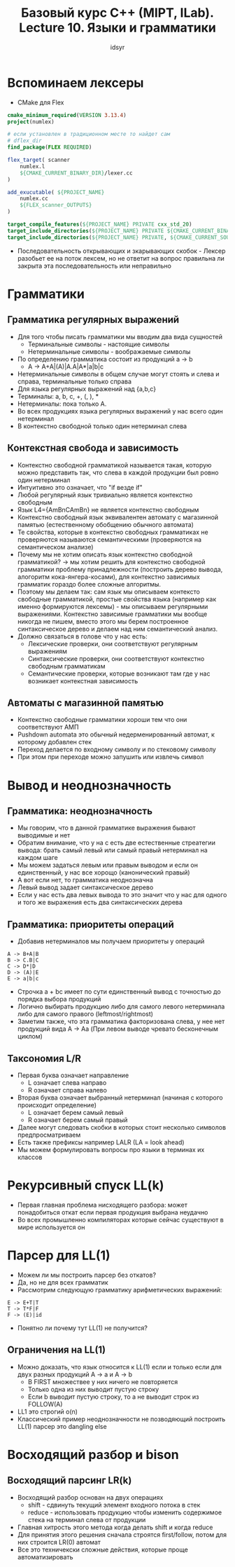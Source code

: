 #+TITLE:Базовый курс C++ (MIPT, ILab). Lecture 10. Языки и грамматики
#+AUTHOR: idsyr
#+DESCRIPTION: B1
#+STARTUP: showeveryhing
#+OPTIONS: toc:2


* Вспоминаем лексеры
- CMake для Flex
#+begin_src cmake
    cmake_minimum_required(VERSION 3.13.4)
    project(numlex)
    
    # если установлен в традиционном месте то найдет сам
    # dflex_dir
    find_package(FLEX REQUIRED)

    flex_target( scanner
        numlex.l
        ${CMAKE_CURRENT_BINARY_DIR}/lexer.cc
    ) 
 
    add_exucutable( ${PROJECT_NAME}
        numlex.cc
        ${FLEX_scanner_OUTPUTS}
    )
    
    target_compile_features(${PROJECT_NAME} PRIVATE cxx_std_20)
    target_include_directories(${PROJECT_NAME} PRIVATE ${CMAKE_CURRENT_BINARY_DIR})
    target_include_directories(${PROJECT_NAME} PRIVATE, ${CMAKE_CURRENT_SOURCE_DIR}) 
#+end_src
- Последовательность открывающих и зкарывающих скобок - Лексер разобьет ее на поток лексем, но не ответит на вопрос правильна ли закрыта эта последовательность или неправильно 


* Грамматики
** Грамматика регулярных выражений
- Для того чтобы писать грамматики мы вводим два вида сущностей
    - Терминальные символы   - настоящие символы
    - Нетерминальные символы - воображаемые символы
- По определению грамматика состоит из продукций a -> b
    - A -> A+A|(A)|A.A|A*|a|b|c
- Нетерминальные символы в общем случае могут стоять и слева и справа, терминальные только справа
- Для языка регулярных выражений над {a,b,c}
- Терминалы: a, b, c, +, (, ), *
- Нетерминалы: пока только А.
- Во всех продукциях языка регулярных выражений у нас всего один нетерминал
- В контекстно свободной только один нетерминал слева



** Контекстная свобода и зависимость
- Контекстно свободной грамматикой называется такая, которую можно представить так, что слева в каждой продукции был ровно один нетерминал
- Интуитивно это означает, что "if везде if"
- Любой регулярный язык тривиально является контекстно свободным
- Язык L4={AmBnCAmBn} не является контекстно свободным
- Контекстно свободный язык эквивалентен автомату с магазинной памятью (естественному обобщению обычного автомата)
- Те свойства, которые в контекстно свободных грамматиках не проверяются называются семантическими (проверяются на семантическом анализе)
- Почему мы не хотим описать язык контекстно свободной грамматикой? -> мы хотим решить для контекстно свободной грамматики проблему принадлежности (построить дерево вывода, алогоритм кока-янгера-косами), для контекстно зависимых грамматик гораздо более сложные алгоритмы.
- Поэтому мы делаем так: сам язык мы описываем контексто свободные грамматикой, простые свойства языка (например как именно формируются лексемы) - мы описываем регулярными выражениями. Контекстно зависимые грамматики мы вообще никогда не пишем, вместо этого мы берем построенное синтаксическое дерево и делаем над ним семантический анализ.
- Должно связаться в голове что у нас есть: 
  - Лексические проверки, они соответствуют регулярным выражениям
  - Синтаксические проверки, они соответствуют контекстно свободным грамматикам
  - Семантические проверки, которые возникают там где у нас возникает контекстная зависимость


** Автоматы с магазинной памятью 
- Контекстно свободные грамматики хороши тем что они соответствуют АМП
- Pushdown automata это обычный недерменированный автомат, к которому добавлен стек
- Переход делается по входному символу и по стековому символу
- При этом при переходе можно запушить или извлечь символ



* Вывод и неоднозначность
** Грамматика: неоднозначность
- Мы говорим, что в данной грамматике выражения бывают выводимые и нет
- Обратим внимание, что у на с есть две естественные стреатегии вывода: брать самый левый или самый правый нетерминал на каждом шаге
- Мы можем задаться левым или правым выводом и если он единственный, у нас все хорощо (канонический правый)
- А вот если нет, то грамматика неоднозначна
- Левый вывод задает синтаксическое дерево
- Если у нас есть два левых вывода то это значит что у нас для одного и того же выражения есть два синтаксических дерева
** Грамматика: приоритеты операций
- Добавив нетерминалов мы получаем приоритеты у операций
#+begin_src misterios_symbols_set
A -> B+A|B
B -> C.B|C
C -> D*|D
D -> (A)|E
E -> a|b|c
#+end_src
- Строчка a + bc имеет по сути единственный вывод с точностью до порядка выбора продукций
- Логично выбирать продукцию либо для самого левого нетерминала либо для самого правого (leftmost/rightmost)
- Заметим также, что эта грамматика факторизована слева, у нее нет продукций вида A -> Aa (При левом выводе чревато бесконечным циклом)


** Таксономия L/R
- Первая буква означает направление
  - L означает слева направо
  - R означает справа налево
- Вторая буква означает выбранный нетерминал (начиная с которого происходит определение)
  - L означает берем самый левый
  - R означает берем самый правый
- Далее могут следовать скобки в которых стоит несколько символов предпросматриваем
- Есть также префиксы например LALR (LA = look ahead)
- Мы можем формулировать вопросы про языки в терминах их классов


* Рекурсивный спуск LL(k)
- Первая главная проблема нисходящего разбора: может понадобиться откат если первая продукция выбрана неудачно
- Во всех промышленно компиляторах которые сейчас существуют в мире используется он 

* Парсер для LL(1)
- Можем ли мы построить парсер без откатов?
- Да, но не для всех грамматик
- Рассмотрим следующую грамматику арифметических выражений:
#+begin_src text
E -> E+T|T
T -> T*F|F
F -> (E)|id
#+end_src
- Понятно ли почему тут LL(1) не получится?
** Ограничения на LL(1)
- Можно доказать, что язык относится к LL(1) если и только если для двух разных продукций A -> a и A -> b
  - В FIRST множествеe у них ничего не повторяется
  - Только одна из них выводит пустую строку
  - Если b выводит пустую строку, то a не выводит строк из FOLLOW(A)
- LL1 это строгий o(n)
- Классический пример неоднозначности не позводяющий построить LL(1) парсер это dangling else

* Восходящий разбор и bison 
** Восходящий парсинг LR(k)
- Восходящий разбор основан на двух операциях
  - shift - сдвинуть текущий элемент входного потока в стек
  - reduce - использовать продукцию чтобы изменить содержимое стека на терминал слева от продукции
- Главная хитрость этого метода когда делать shift и когда reduce
- Для принятия этого решения сначала строятся first/follow, потом для них строится LR(0) автомат
- Все это техничекски сложные действия, которые проще автоматизировать

